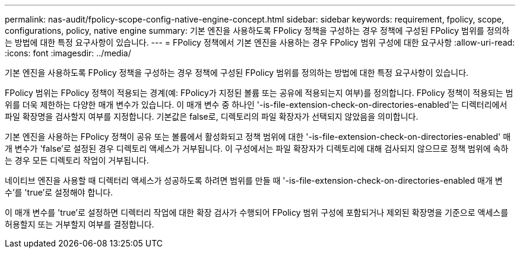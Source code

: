 ---
permalink: nas-audit/fpolicy-scope-config-native-engine-concept.html 
sidebar: sidebar 
keywords: requirement, fpolicy, scope, configurations, policy, native engine 
summary: 기본 엔진을 사용하도록 FPolicy 정책을 구성하는 경우 정책에 구성된 FPolicy 범위를 정의하는 방법에 대한 특정 요구사항이 있습니다. 
---
= FPolicy 정책에서 기본 엔진을 사용하는 경우 FPolicy 범위 구성에 대한 요구사항
:allow-uri-read: 
:icons: font
:imagesdir: ../media/


[role="lead"]
기본 엔진을 사용하도록 FPolicy 정책을 구성하는 경우 정책에 구성된 FPolicy 범위를 정의하는 방법에 대한 특정 요구사항이 있습니다.

FPolicy 범위는 FPolicy 정책이 적용되는 경계(예: FPolicy가 지정된 볼륨 또는 공유에 적용되는지 여부)를 정의합니다. FPolicy 정책이 적용되는 범위를 더욱 제한하는 다양한 매개 변수가 있습니다. 이 매개 변수 중 하나인 '-is-file-extension-check-on-directories-enabled'는 디렉터리에서 파일 확장명을 검사할지 여부를 지정합니다. 기본값은 false로, 디렉토리의 파일 확장자가 선택되지 않았음을 의미합니다.

기본 엔진을 사용하는 FPolicy 정책이 공유 또는 볼륨에서 활성화되고 정책 범위에 대한 '-is-file-extension-check-on-directories-enabled' 매개 변수가 'false'로 설정된 경우 디렉토리 액세스가 거부됩니다. 이 구성에서는 파일 확장자가 디렉토리에 대해 검사되지 않으므로 정책 범위에 속하는 경우 모든 디렉토리 작업이 거부됩니다.

네이티브 엔진을 사용할 때 디렉터리 액세스가 성공하도록 하려면 범위를 만들 때 '-is-file-extension-check-on-directories-enabled 매개 변수'를 'true'로 설정해야 합니다.

이 매개 변수를 'true'로 설정하면 디렉터리 작업에 대한 확장 검사가 수행되어 FPolicy 범위 구성에 포함되거나 제외된 확장명을 기준으로 액세스를 허용할지 또는 거부할지 여부를 결정합니다.

